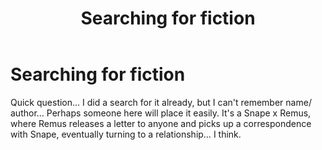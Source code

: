 #+TITLE: Searching for fiction

* Searching for fiction
:PROPERTIES:
:Author: jSubbz
:Score: 1
:DateUnix: 1545785193.0
:DateShort: 2018-Dec-26
:END:
Quick question... I did a search for it already, but I can't remember name/ author... Perhaps someone here will place it easily. It's a Snape x Remus, where Remus releases a letter to anyone and picks up a correspondence with Snape, eventually turning to a relationship... I think.

